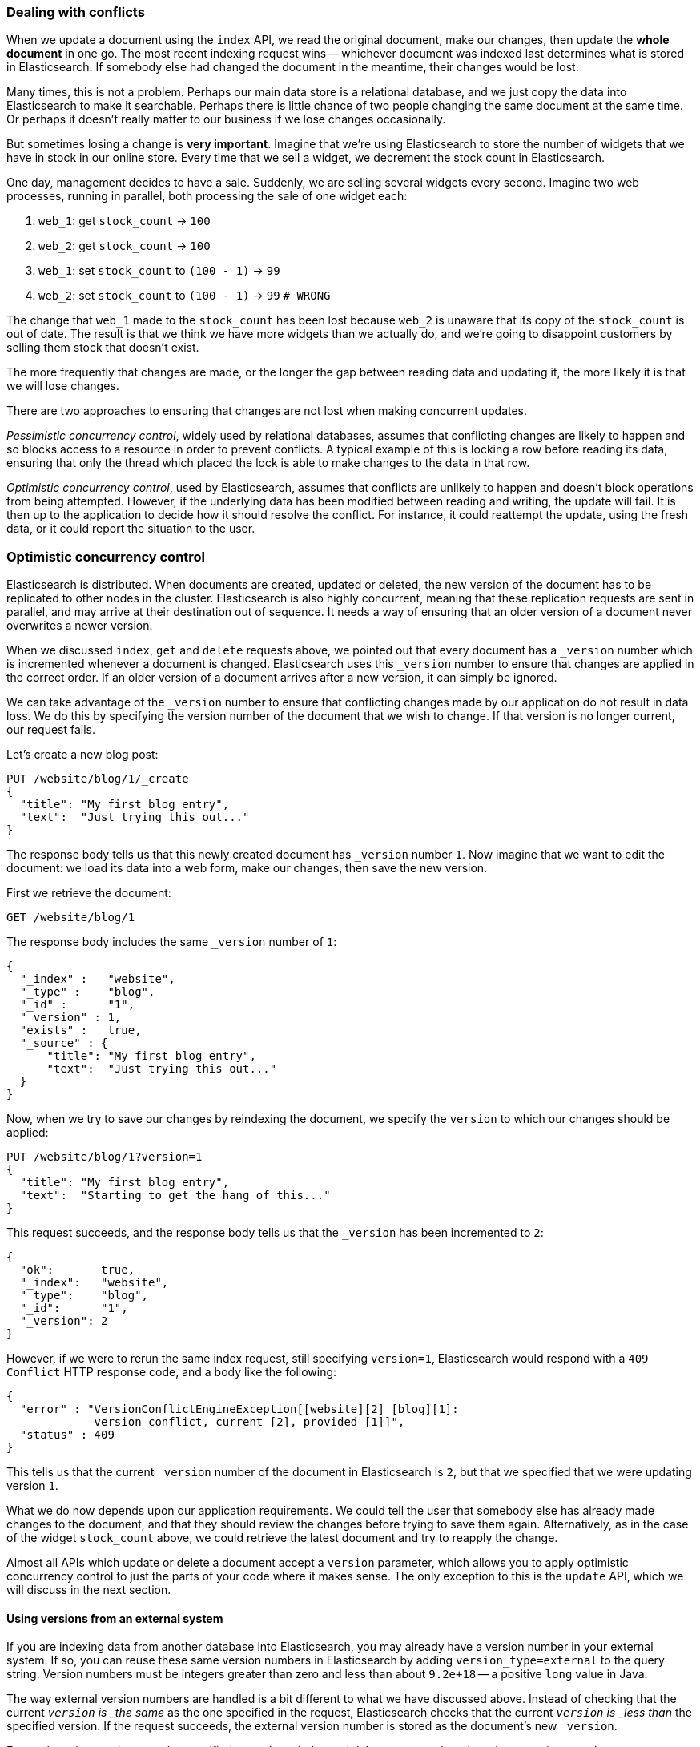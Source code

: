 [[version-control]]
=== Dealing with conflicts

When we update a document using the `index` API, we read the original document,
make our changes, then update the *whole document* in one go. The most
recent indexing request wins -- whichever document was indexed last determines
what is stored in Elasticsearch. If somebody else had
changed the document in the meantime, their changes would be lost.

Many times, this is not a problem.  Perhaps our main data store is a relational
database, and we just copy the data into Elasticsearch to make it searchable.
Perhaps there is little chance of two people changing the same
document at the same time. Or perhaps it doesn't really matter to our
business if we lose changes occasionally.

But sometimes losing a change is *very important*.  Imagine that
we're using Elasticsearch to store the number of widgets that we have
in stock in our online store. Every time that we sell a widget,
we decrement the stock count in Elasticsearch.

One day, management decides to have a sale. Suddenly, we are
selling several widgets every second. Imagine two web processes, running in
parallel, both processing the sale of one widget each:

1. `web_1`: get `stock_count` -> `100`
2. `web_2`: get `stock_count` -> `100`
3. `web_1`: set `stock_count` to `(100 - 1)` -> `99`
4. `web_2`: set `stock_count` to `(100 - 1)` -> `99`  `# WRONG`

The change that `web_1` made to the `stock_count` has been lost
because `web_2` is unaware that its copy of the `stock_count` is out of date.
The result is that we think we have more widgets than we actually do,
and we're going to disappoint customers by selling them stock that
doesn't exist.

The more frequently that changes are made, or the longer the gap
between reading data and updating it, the more likely it is that we
will lose changes.

There are two approaches to ensuring that changes are not lost when
making concurrent updates.

_Pessimistic concurrency control_, widely used by relational databases,
assumes that conflicting changes are likely to happen and so blocks
access to a resource in order to prevent conflicts. A typical
example of this is locking a row before reading its data, ensuring that
only the thread which placed the lock is able to make changes to the data in
that row.

_Optimistic concurrency control_, used by Elasticsearch,
assumes that conflicts are unlikely to happen and doesn't block operations
from being attempted. However, if the underlying
data has been modified between reading and writing, the update will fail.
It is then up to the application to decide how it should resolve the conflict.
For instance, it could reattempt the update, using the fresh
data, or it could report the situation to the user.

=== Optimistic concurrency control

Elasticsearch is distributed.  When documents are
created, updated or deleted, the new version of the document has to be
replicated to other nodes in the cluster.  Elasticsearch is also highly
concurrent, meaning that these replication requests are sent in parallel,
and may arrive at their destination out of sequence. It needs a way of
ensuring that an older version of a document never overwrites a newer version.

When we discussed `index`, `get` and `delete` requests above, we pointed
out that every document has a `_version` number which is incremented whenever
a document is changed. Elasticsearch uses this `_version` number to ensure
that changes are applied in the correct order. If an older version of
a document arrives after a new version, it can simply be ignored.

We can take advantage of the `_version` number to ensure that conflicting
changes made by our application do not result in data loss.
We do this by specifying the version number of the document that we wish
to change.  If that version is no longer current, our request fails.

Let's create a new blog post:

[source,js]
--------------------------------------------------
PUT /website/blog/1/_create
{
  "title": "My first blog entry",
  "text":  "Just trying this out..."
}
--------------------------------------------------


The response body tells us that this newly created document has `_version`
number `1`.  Now imagine that we want to edit the document: we load its data
into a web form, make our changes, then save the new version.

First we retrieve the document:

[source,js]
--------------------------------------------------
GET /website/blog/1
--------------------------------------------------


The response body includes the same `_version` number of `1`:

[source,js]
--------------------------------------------------
{
  "_index" :   "website",
  "_type" :    "blog",
  "_id" :      "1",
  "_version" : 1,
  "exists" :   true,
  "_source" : {
      "title": "My first blog entry",
      "text":  "Just trying this out..."
  }
}
--------------------------------------------------


Now, when we try to save our changes by reindexing the document, we specify
the `version` to which our changes should be applied:

[source,js]
--------------------------------------------------
PUT /website/blog/1?version=1
{
  "title": "My first blog entry",
  "text":  "Starting to get the hang of this..."
}
--------------------------------------------------


This request succeeds, and the response body tells us that the `_version`
has been incremented to `2`:

[source,js]
--------------------------------------------------
{
  "ok":       true,
  "_index":   "website",
  "_type":    "blog",
  "_id":      "1",
  "_version": 2
}
--------------------------------------------------


However, if we were to rerun the same index request, still specifying
`version=1`, Elasticsearch would respond with a `409 Conflict` HTTP response
code, and a body like the following:

[source,js]
--------------------------------------------------
{
  "error" : "VersionConflictEngineException[[website][2] [blog][1]:
             version conflict, current [2], provided [1]]",
  "status" : 409
}
--------------------------------------------------


This tells us that the current `_version` number of the document in
Elasticsearch is `2`, but that we specified that we were updating version `1`.

What we do now depends upon our application requirements.  We could tell
the user that somebody else has already made changes to the document,
and that they should review the changes before trying to save them again.
Alternatively, as in the case of the widget `stock_count` above, we could
retrieve the latest document and try to reapply the change.

Almost all APIs which update or delete a document accept a `version`
parameter, which allows you to apply optimistic concurrency control
to just the parts of your code where it makes sense. The only exception
to this is the `update` API, which we will discuss in the next section.

==== Using versions from an external system

If you are indexing data from another database into Elasticsearch, you
may already have a version number in your external system.  If so,
you can reuse these same version numbers in Elasticsearch by adding
`version_type=external` to the query string. Version numbers must
be integers greater than zero and less than about `9.2e+18` -- a positive
`long` value in Java.

The way external version numbers are handled is a bit different to what
we have discussed above.  Instead of checking that the current `_version`
is _the same_ as the one specified in the request, Elasticsearch checks
that the current `_version` is _less than_ the specified version.
If the request succeeds, the external version number
is stored as the document's new `_version`.

External version numbers can be specified not only on
index and delete requests, but also when _creating_ new documents.

For instance, to create a new blog post with an external version number
of `5`, we can do the following:

[source,js]
--------------------------------------------------
PUT /website/blog/2?version=5&version_type=external
{
  "title": "My first external blog entry",
  "text":  "Starting to get the hang of this..."
}
--------------------------------------------------


In the response, we can see that the current `_version` number is `5`:

[source,js]
--------------------------------------------------
{
  "ok":       true,
  "_index":   "website",
  "_type":    "blog",
  "_id":      "2",
  "_version": 5
}
--------------------------------------------------


Now we update this document, but specifying a new `version` number of `10`:

[source,js]
--------------------------------------------------
PUT /website/blog/2?version=10&version_type=external
{
  "title": "My first external blog entry",
  "text":  "This is a piece of cake..."
}
--------------------------------------------------


The request succeeds and sets the current `_version` to `10`:

[source,js]
--------------------------------------------------
{
  "ok":       true,
  "_index":   "website",
  "_type":    "blog",
  "_id":      "2",
  "_version": 10
}
--------------------------------------------------


If you were to rerun this request, it would fail with the same conflict
error we saw above, because the specified external version number is not
higher than the current version in Elasticsearch.


